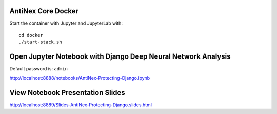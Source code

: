 AntiNex Core Docker
-------------------

Start the container with Jupyter and JupyterLab with:

::

    cd docker
    ./start-stack.sh

Open Jupyter Notebook with Django Deep Neural Network Analysis
--------------------------------------------------------------

Default password is: ``admin``

http://localhost:8888/notebooks/AntiNex-Protecting-Django.ipynb

View Notebook Presentation Slides
---------------------------------

http://localhost:8889/Slides-AntiNex-Protecting-Django.slides.html

